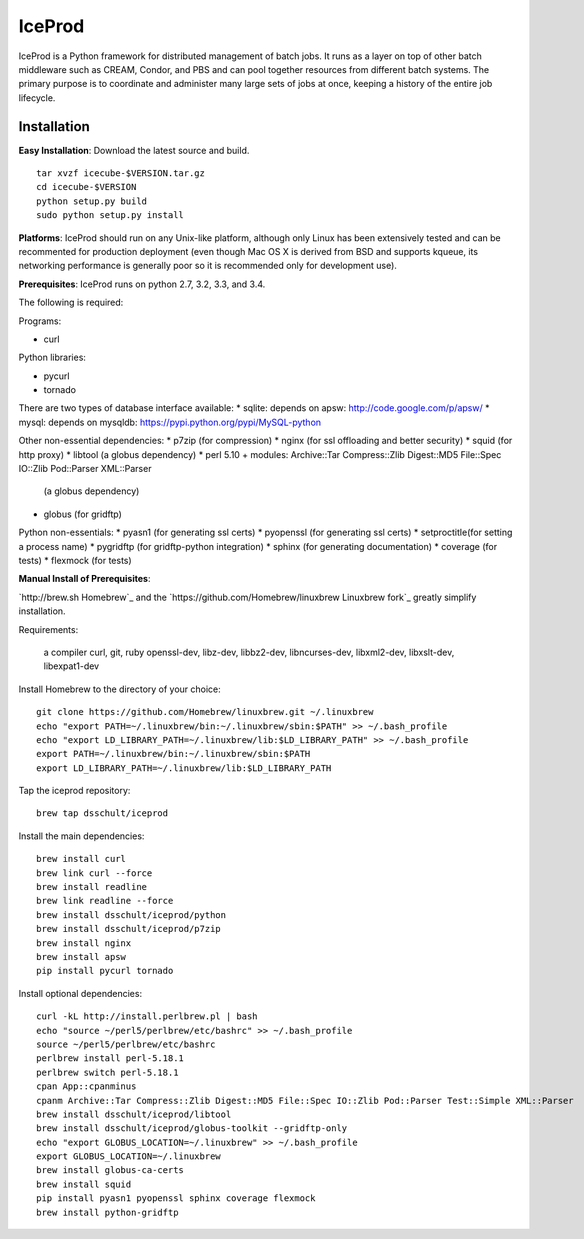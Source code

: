 IceProd
=======

IceProd is a Python framework for distributed management of batch jobs. 
It runs as a layer on top of other batch middleware such as CREAM, Condor, 
and PBS and can pool together resources from different batch systems. 
The primary purpose is to coordinate and administer many large sets of 
jobs at once, keeping a history of the entire job lifecycle.

.. note:

    For IceCube users with CVMFS access, IceProd is already installed. 
    To load the environment execute::
    
        /cvmfs/icecube.wisc.edu/iceprod/stable/env-shell.sh
    
    or::
    
        source `/cvmfs/icecube.wisc.edu/iceprod/stable/setup.sh`
    
    depending on whether you want to get a new shell or load the variables
    into the current shell.

Installation
------------

**Easy Installation**: Download the latest source and build.

.. parsed-literal::

    tar xvzf icecube-$VERSION.tar.gz
    cd icecube-$VERSION
    python setup.py build
    sudo python setup.py install

**Platforms**: IceProd should run on any Unix-like platform, although only
Linux has been extensively tested and can be recommented for production
deployment (even though Mac OS X is derived from BSD and supports kqueue, its
networking performance is generally poor so it is recommended only for
development use).

**Prerequisites**: IceProd runs on python 2.7, 3.2, 3.3, and 3.4. 

The following is required:

Programs:

* curl

Python libraries:

* pycurl

* tornado

There are two types of database interface available:
* sqlite:  depends on apsw: http://code.google.com/p/apsw/
* mysql:   depends on mysqldb: https://pypi.python.org/pypi/MySQL-python

Other non-essential dependencies:
* p7zip       (for compression)
* nginx       (for ssl offloading and better security)
* squid       (for http proxy)
* libtool     (a globus dependency)
* perl 5.10 + modules: Archive::Tar Compress::Zlib Digest::MD5 File::Spec IO::Zlib Pod::Parser XML::Parser
              (a globus dependency)
* globus      (for gridftp)

Python non-essentials:
* pyasn1      (for generating ssl certs)
* pyopenssl   (for generating ssl certs)
* setproctitle(for setting a process name)
* pygridftp   (for gridftp-python integration)
* sphinx      (for generating documentation)
* coverage    (for tests)
* flexmock    (for tests)


**Manual Install of Prerequisites**:

`http://brew.sh Homebrew`_ and the 
`https://github.com/Homebrew/linuxbrew Linuxbrew fork`_
greatly simplify installation.

Requirements:

    a compiler
    curl, git, ruby
    openssl-dev, libz-dev, libbz2-dev, libncurses-dev, libxml2-dev, libxslt-dev, libexpat1-dev

Install Homebrew to the directory of your choice::

    git clone https://github.com/Homebrew/linuxbrew.git ~/.linuxbrew
    echo "export PATH=~/.linuxbrew/bin:~/.linuxbrew/sbin:$PATH" >> ~/.bash_profile
    echo "export LD_LIBRARY_PATH=~/.linuxbrew/lib:$LD_LIBRARY_PATH" >> ~/.bash_profile
    export PATH=~/.linuxbrew/bin:~/.linuxbrew/sbin:$PATH
    export LD_LIBRARY_PATH=~/.linuxbrew/lib:$LD_LIBRARY_PATH

Tap the iceprod repository::

    brew tap dsschult/iceprod

Install the main dependencies::

    brew install curl
    brew link curl --force
    brew install readline
    brew link readline --force
    brew install dsschult/iceprod/python
    brew install dsschult/iceprod/p7zip
    brew install nginx
    brew install apsw
    pip install pycurl tornado

Install optional dependencies::

    curl -kL http://install.perlbrew.pl | bash
    echo "source ~/perl5/perlbrew/etc/bashrc" >> ~/.bash_profile
    source ~/perl5/perlbrew/etc/bashrc
    perlbrew install perl-5.18.1
    perlbrew switch perl-5.18.1
    cpan App::cpanminus
    cpanm Archive::Tar Compress::Zlib Digest::MD5 File::Spec IO::Zlib Pod::Parser Test::Simple XML::Parser
    brew install dsschult/iceprod/libtool
    brew install dsschult/iceprod/globus-toolkit --gridftp-only
    echo "export GLOBUS_LOCATION=~/.linuxbrew" >> ~/.bash_profile
    export GLOBUS_LOCATION=~/.linuxbrew
    brew install globus-ca-certs
    brew install squid
    pip install pyasn1 pyopenssl sphinx coverage flexmock
    brew install python-gridftp

